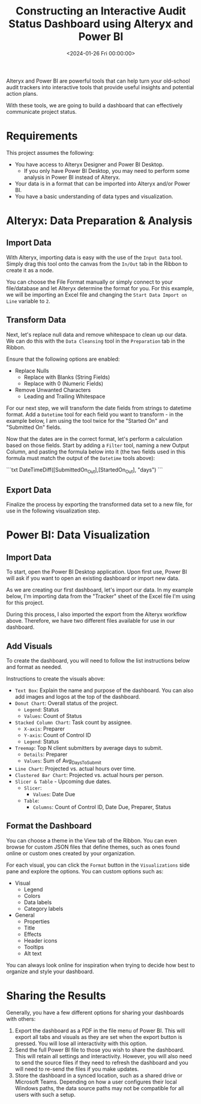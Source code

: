 #+date:        <2024-01-26 Fri 00:00:00>
#+title:       Constructing an Interactive Audit Status Dashboard using Alteryx and Power BI
#+description: Instructions for transforming audit data into dynamic dashboards via data preparation with Alteryx and visualization using Microsoft Power BI.
#+slug:        audit-dashboard
#+filetags:    :audit:dashboard:powerbi:

Alteryx and Power BI are powerful tools that can help turn your old-school audit
trackers into interactive tools that provide useful insights and potential
action plans.

With these tools, we are going to build a dashboard that can effectively
communicate project status.

* Requirements

This project assumes the following:

- You have access to Alteryx Designer and Power BI Desktop.
  - If you only have Power BI Desktop, you may need to perform some analysis in
    Power BI instead of Alteryx.
- Your data is in a format that can be imported into Alteryx and/or Power BI.
- You have a basic understanding of data types and visualization.

* Alteryx: Data Preparation & Analysis

** Import Data

With Alteryx, importing data is easy with the use of the =Input Data= tool.
Simply drag this tool onto the canvas from the =In/Out= tab in the Ribbon to
create it as a node.

You can choose the File Format manually or simply connect to your file/database
and let Alteryx determine the format for you. For this example, we will be
importing an Excel file and changing the =Start Data Import on Line= variable to
=2=.

** Transform Data

Next, let's replace null data and remove whitespace to clean up our data. We can
do this with the =Data Cleansing= tool in the =Preparation= tab in the Ribbon.

Ensure that the following options are enabled:

- Replace Nulls
  - Replace with Blanks (String Fields)
  - Replace with 0 (Numeric Fields)
- Remove Unwanted Characters
  - Leading and Trailing Whitespace

For our next step, we will transform the date fields from strings to datetime
format. Add a =Datetime= tool for each field you want to transform - in the
example below, I am using the tool twice for the "Started On" and "Submitted On"
fields.

Now that the dates are in the correct format, let's perform a calculation based
on those fields. Start by adding a =Filter= tool, naming a new Output Column,
and pasting the formula below into it (the two fields used in this formula must
match the output of the =Datetime= tools above):

```txt
DateTimeDiff([SubmittedOn_Out],[StartedOn_Out], "days")
```

** Export Data

Finalize the process by exporting the transformed data set to a new file, for
use in the following visualization step.

* Power BI: Data Visualization

** Import Data

To start, open the Power BI Desktop application. Upon first use, Power BI will
ask if you want to open an existing dashboard or import new data.

As we are creating our first dashboard, let's import our data. In my example
below, I'm importing data from the "Tracker" sheet of the Excel file I'm using
for this project.

During this process, I also imported the export from the Alteryx workflow above.
Therefore, we have two different files available for use in our dashboard.

** Add Visuals

To create the dashboard, you will need to follow the list instructions below and
format as needed.

Instructions to create the visuals above:

- =Text Box=: Explain the name and purpose of the dashboard. You can also add
  images and logos at the top of the dashboard.
- =Donut Chart=: Overall status of the project.
  - =Legend=: Status
  - =Values=: Count of Status
- =Stacked Column Chart=: Task count by assignee.
  - =X-axis=: Preparer
  - =Y-axis=: Count of Control ID
  - =Legend=: Status
- =Treemap=: Top N client submitters by average days to submit.
  - =Details=: Preparer
  - =Values=: Sum of Avg_{DaysToSubmit}
- =Line Chart=: Projected vs. actual hours over time.
- =Clustered Bar Chart=: Projected vs. actual hours per person.
- =Slicer & Table= - Upcoming due dates.
  - =Slicer=:
    - =Values=: Date Due
  - =Table=:
    - =Columns=: Count of Control ID, Date Due, Preparer, Status

** Format the Dashboard

You can choose a theme in the View tab of the Ribbon. You can even browse for
custom JSON files that define themes, such as ones found online or custom ones
created by your organization.

For each visual, you can click the =Format= button in the =Visualizations= side
pane and explore the options. You can custom options such as:

- Visual
  - Legend
  - Colors
  - Data labels
  - Category labels
- General
  - Properties
  - Title
  - Effects
  - Header icons
  - Tooltips
  - Alt text

You can always look online for inspiration when trying to decide how best to
organize and style your dashboard.

* Sharing the Results

Generally, you have a few different options for sharing your dashboards with
others:

1. Export the dashboard as a PDF in the file menu of Power BI. This will export
   all tabs and visuals as they are set when the export button is pressed. You
   will lose all interactivity with this option.
2. Send the full Power BI file to those you wish to share the dashboard. This
   will retain all settings and interactivity. However, you will also need to
   send the source files if they need to refresh the dashboard and you will need
   to re-send the files if you make updates.
3. Store the dashboard in a synced location, such as a shared drive or Microsoft
   Teams. Depending on how a user configures their local Windows paths, the data
   source paths may not be compatible for all users with such a setup.
